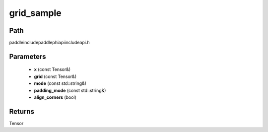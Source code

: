 .. _en_api_paddle_experimental_grid_sample:

grid_sample
-------------------------------

.. cpp:function:: Tensor grid_sample ( const Tensor & x , const Tensor & grid , const std::string & mode = "bilinear" , const std::string & padding_mode = "zeros" , bool align_corners = true ) ;



Path
:::::::::::::::::::::
paddle\include\paddle\phi\api\include\api.h

Parameters
:::::::::::::::::::::
	- **x** (const Tensor&)
	- **grid** (const Tensor&)
	- **mode** (const std::string&)
	- **padding_mode** (const std::string&)
	- **align_corners** (bool)

Returns
:::::::::::::::::::::
Tensor
